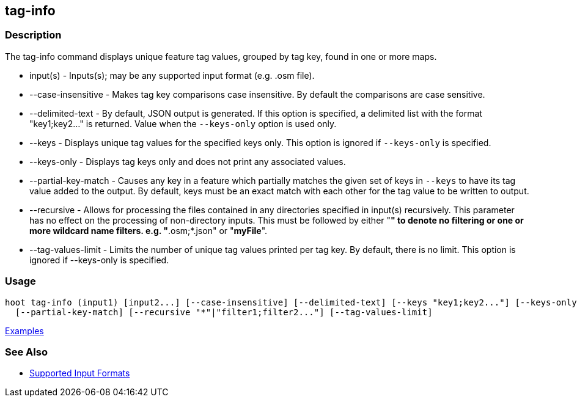 [[tag-info]]
== tag-info

=== Description

The +tag-info+ command displays unique feature tag values, grouped by tag key, found in one or more maps. 

* +input(s)+            - Inputs(s); may be any supported input format (e.g. .osm file).
* +--case-insensitive+  - Makes tag key comparisons case insensitive. By default the comparisons are case sensitive.
* +--delimited-text+    - By default, JSON output is generated. If this option is specified, a delimited list with the format
                          "key1;key2..." is returned. Value when the `--keys-only` option is used only.
* +--keys+              - Displays unique tag values for the specified keys only. This option is ignored if `--keys-only` 
                          is specified.
* +--keys-only+         - Displays tag keys only and does not print any associated values.
* +--partial-key-match+ - Causes any key in a feature which partially matches the given set of keys in `--keys` to have its 
                          tag value added to the output. By default, keys must be an exact match with each other for the 
                          tag value to be written to output.
* +--recursive+         - Allows for processing the files contained in any directories specified in +input(s)+ recursively.
                          This parameter has no effect on the processing of non-directory inputs. This must be followed 
                          by either "*" to denote no filtering or one or more wildcard name filters. e.g. "*.osm;*.json" 
                          or "*myFile*".
* +--tag-values-limit+  - Limits the number of unique tag values printed per tag key. By default, there is no limit. This 
                          option is ignored if +--keys-only+ is specified.

=== Usage

--------------------------------------
hoot tag-info (input1) [input2...] [--case-insensitive] [--delimited-text] [--keys "key1;key2..."] [--keys-only] \
  [--partial-key-match] [--recursive "*"|"filter1;filter2..."] [--tag-values-limit]
--------------------------------------

https://github.com/ngageoint/hootenanny/blob/master/docs/user/CommandLineExamples.asciidoc#display-tag-schema-information-for-a-map[Examples]

=== See Also

* https://github.com/ngageoint/hootenanny/blob/master/docs/user/SupportedDataFormats.asciidoc#applying-changes-1[Supported Input Formats]

